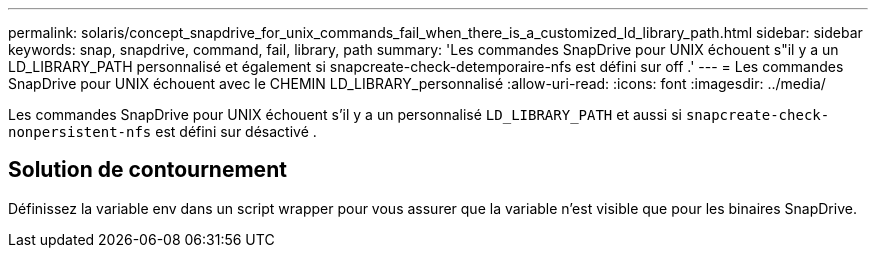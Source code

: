 ---
permalink: solaris/concept_snapdrive_for_unix_commands_fail_when_there_is_a_customized_ld_library_path.html 
sidebar: sidebar 
keywords: snap, snapdrive, command, fail, library, path 
summary: 'Les commandes SnapDrive pour UNIX échouent s"il y a un LD_LIBRARY_PATH personnalisé et également si snapcreate-check-detemporaire-nfs est défini sur off .' 
---
= Les commandes SnapDrive pour UNIX échouent avec le CHEMIN LD_LIBRARY_personnalisé
:allow-uri-read: 
:icons: font
:imagesdir: ../media/


[role="lead"]
Les commandes SnapDrive pour UNIX échouent s'il y a un personnalisé `LD_LIBRARY_PATH` et aussi si `snapcreate-check-nonpersistent-nfs` est défini sur désactivé .



== Solution de contournement

Définissez la variable env dans un script wrapper pour vous assurer que la variable n'est visible que pour les binaires SnapDrive.
